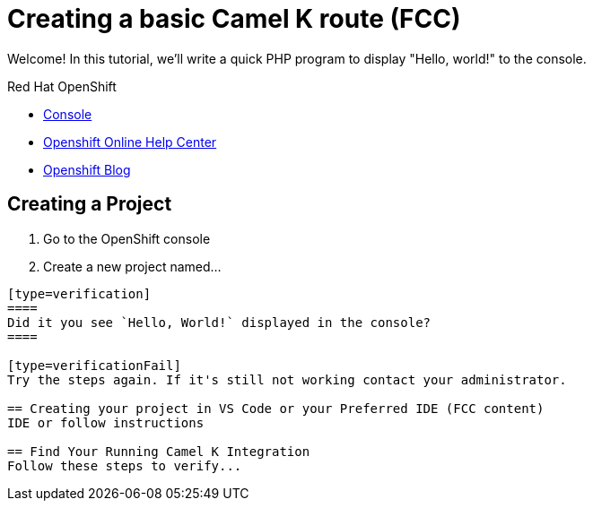 = Creating a basic Camel K route (FCC)

// This is a template meant to be used as a starting point for walkthrough development
Welcome! In this tutorial, we'll write a quick PHP program to display "Hello, world!" to the console.

[type=walkthroughResource,serviceName=openshift]
.Red Hat OpenShift
****
* link:{openshift-host}/console[Console, window="_blank"]
* link:https://help.openshift.com/[Openshift Online Help Center, window="_blank"]
* link:https://blog.openshift.com/[Openshift Blog, window="_blank"]
****

[time=15]
== Creating a Project
// This is where I want step 1

// Subtasks are not required. 
// For simple walkthroughs, create your procedure under tasks.

//=== Subtask Title

. Go to the OpenShift console
. Create a new project named...
----

[type=verification]
====
Did it you see `Hello, World!` displayed in the console?
====

[type=verificationFail]
Try the steps again. If it's still not working contact your administrator.

== Creating your project in VS Code or your Preferred IDE (FCC content)
IDE or follow instructions

== Find Your Running Camel K Integration
Follow these steps to verify...
